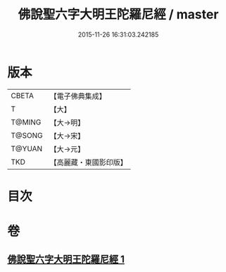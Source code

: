 #+TITLE: 佛說聖六字大明王陀羅尼經 / master
#+DATE: 2015-11-26 16:31:03.242185
* 版本
 |     CBETA|【電子佛典集成】|
 |         T|【大】     |
 |    T@MING|【大→明】   |
 |    T@SONG|【大→宋】   |
 |    T@YUAN|【大→元】   |
 |       TKD|【高麗藏・東國影印版】|

* 目次
* 卷
** [[file:KR6j0246_001.txt][佛說聖六字大明王陀羅尼經 1]]
